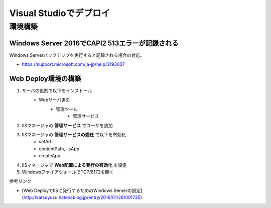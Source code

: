 =======================
Visual Studioでデプロイ
=======================

環境構築
========

Windows Server 2016でCAPI2 513エラーが記録される
------------------------------------------------

Windows Serverバックアップを実行すると記録される場合の対応。

* https://support.microsoft.com/ja-jp/help/3193007

Web Deploy環境の構築
--------------------

1. サーバの役割で以下をインストール
    * Webサーバ(IIS)
        * 管理ツール
            * 管理サービス
2. IISマネージャの **管理サービス** でユーザを追加
3. IISマネージャの **管理サービスの委任** で以下を有効化
    * setAd
    * contentPath, iisApp
    * createApp
4. IISマネージャで **Web配置による発行の有効化** を設定
5. WindowsファイアウォールでTCP/8172を開く

参考リンク

* [Web DeployでIISに発行するためのWindows Serverの設定](http://katsuyuzu.hatenablog.jp/entry/2016/01/26/001735)
